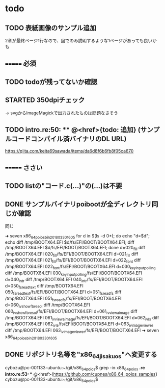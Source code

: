 * todo
** TODO 表紙画像のサンプル追加
2章が最終ページ1行なので、図でのみ説明するような1ページがあっても良いかも

** ======= 必須
** TODO todoが残ってないか確認
** STARTED 350dpiチェック
-> svgからImageMagickで出力されたものは問題なさそう
** TODO intro.re:50: ** @<href>{todo: 追加} (サンプルコードコンパイル済バイナリのDL URL)
https://qiita.com/keita69sawada/items/da6d8f6b6fb8f05ca670

** ======= ささい
** TODO listの"コード.c(...)"の(...)は不要
** DONE サンプルバイナリpoibootが全ディレクトリ同じか確認
同じ

➜ seven x86_64_poios_bin_201803301605  for d in $(ls -d 0*); do echo "d=$d"; echo diff /tmp/BOOTX64.EFI $d/fs/EFI/BOOT/BOOTX64.EFI; diff /tmp/BOOTX64.EFI $d/fs/EFI/BOOT/BOOTX64.EFI; done
d=020_fill
diff /tmp/BOOTX64.EFI 020_fill/fs/EFI/BOOT/BOOTX64.EFI
d=021_fill
diff /tmp/BOOTX64.EFI 021_fill/fs/EFI/BOOT/BOOTX64.EFI
d=022_font
diff /tmp/BOOTX64.EFI 022_font/fs/EFI/BOOT/BOOTX64.EFI
d=030_keyinput_polling
diff /tmp/BOOTX64.EFI 030_keyinput_polling/fs/EFI/BOOT/BOOTX64.EFI
d=040_intr
diff /tmp/BOOTX64.EFI 040_intr/fs/EFI/BOOT/BOOTX64.EFI
d=050_fs_read_text
diff /tmp/BOOTX64.EFI 050_fs_read_text/fs/EFI/BOOT/BOOTX64.EFI
d=051_fs_read_fs
diff /tmp/BOOTX64.EFI 051_fs_read_fs/fs/EFI/BOOT/BOOTX64.EFI
d=060_iv_show_fb_resol
diff /tmp/BOOTX64.EFI 060_iv_show_fb_resol/fs/EFI/BOOT/BOOTX64.EFI
d=061_iv_view_a_image
diff /tmp/BOOTX64.EFI 061_iv_view_a_image/fs/EFI/BOOT/BOOTX64.EFI
d=062_iv_ls
diff /tmp/BOOTX64.EFI 062_iv_ls/fs/EFI/BOOT/BOOTX64.EFI
d=063_iv_image_viewer
diff /tmp/BOOTX64.EFI 063_iv_image_viewer/fs/EFI/BOOT/BOOTX64.EFI
➜ seven x86_64_poios_bin_201803301605

** DONE リポジトリ名等を"x86_64_jisaku_os"へ変更する
cybozu@pc-001133-ubuntu:~/git/x86_64_poios$ grep -in x86_64_poios *.re
intro.re:53: ** @<href>{https://github.com/cupnes/x86_64_poios_samples}
cybozu@pc-001133-ubuntu:~/git/x86_64_poios$
